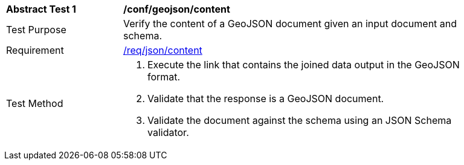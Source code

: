 [[ats_geojson-content]]
[width="90%",cols="2,6a"]
|===
^|*Abstract Test {counter:ats-id}* |*/conf/geojson/content*
^|Test Purpose | Verify the content of a GeoJSON document given an input document and schema.
^|Requirement |
<<req_json-content,/req/json/content>>
^|Test Method | . Execute the link that contains the joined data output in the GeoJSON format.
. Validate that the response is a GeoJSON document.
. Validate the document against the schema using an JSON Schema validator.
|===
